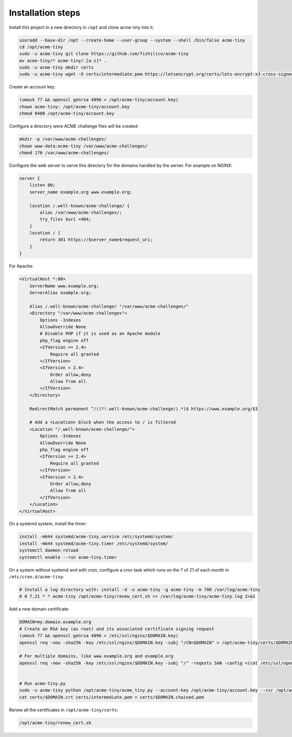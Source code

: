 Installation steps
==================

Install this project in a new directory in ``/opt`` and clone acme-tiny into it:

.. code-block:: sh

    useradd --base-dir /opt --create-home --user-group --system --shell /bin/false acme-tiny
    cd /opt/acme-tiny
    sudo -u acme-tiny git clone https://github.com/fishilico/acme-tiny
    mv acme-tiny/* acme-tiny/.[a-z]* .
    sudo -u acme-tiny mkdir certs
    sudo -u acme-tiny wget -O certs/intermediate.pem https://letsencrypt.org/certs/lets-encrypt-x3-cross-signed.pem

Create an account key:

.. code-block:: sh

    (umask 77 && openssl genrsa 4096 > /opt/acme-tiny/account.key)
    chown acme-tiny: /opt/acme-tiny/account.key
    chmod 0400 /opt/acme-tiny/account.key

Configure a directory were ACME challenge files will be created:

.. code-block:: sh

    mkdir -p /var/www/acme-challenges/
    chown www-data:acme-tiny /var/www/acme-challenges/
    chmod 170 /var/www/acme-challenges/

Configure the web server to serve this directory for the domains handled by the server. For example on NGINX:

.. code-block:: nginx

    server {
        listen 80;
        server_name example.org www.example.org;

        location /.well-known/acme-challenge/ {
            alias /var/www/acme-challenges/;
            try_files $uri =404;
        }
        location / {
            return 301 https://$server_name$request_uri;
        }
    }

For Apache:

.. code-block:: apache

    <VirtualHost *:80>
        ServerName www.example.org;
        ServerAlias example.org;

        Alias /.well-known/acme-challenge/ "/var/www/acme-challenges/"
        <Directory "/var/www/acme-challenges">
            Options -Indexes
            AllowOverride None
            # Disable PHP if it is used as an Apache module
            php_flag engine off
            <IfVersion >= 2.4>
                Require all granted
            </IfVersion>
            <IfVersion < 2.4>
                Order allow,deny
                Allow from all
            </IfVersion>
        </Directory>

        RedirectMatch permanent ^/((?!.well-known/acme-challenge/).*)$ https://www.example.org/$1

        # Add a <Location> block when the access to / is filtered
        <Location "/.well-known/acme-challenge/">
            Options -Indexes
            AllowOverride None
            php_flag engine off
            <IfVersion >= 2.4>
                Require all granted
            </IfVersion>
            <IfVersion < 2.4>
                Order allow,deny
                Allow from all
            </IfVersion>
        </Location>
    </VirtualHost>

On a systemd system, install the timer:

.. code-block:: sh

    install -m644 systemd/acme-tiny.service /etc/systemd/system/
    install -m644 systemd/acme-tiny.timer /etc/systemd/system/
    systemctl daemon-reload
    systemctl enable --run acme-tiny.timer

On a system without systemd and with cron, configure a cron task which runs on the 7 of 21 of each month in ``/etc/cron.d/acme-tiny``:

.. code-block:: sh

    # Install a log directory with: install -d -o acme-tiny -g acme-tiny -m 700 /var/log/acme-tiny
    0 0 7,21 * * acme-tiny /opt/acme-tiny/renew_cert.sh >> /var/log/acme-tiny/acme-tiny.log 2>&1

Add a new domain certificate:

.. code-block:: sh

    DOMAIN=my.domain.example.org
    # Create an RSA key (as root) and its associated certificate signing request
    (umask 77 && openssl genrsa 4096 > /etc/ssl/nginx/$DOMAIN.key)
    openssl req -new -sha256 -key /etc/ssl/nginx/$DOMAIN.key -subj "/CN=$DOMAIN" > /opt/acme-tiny/certs/$DOMAIN.csr

    # For multiple domains, like www.example.org and example.org
    openssl req -new -sha256 -key /etc/ssl/nginx/$DOMAIN.key -subj "/" -reqexts SAN -config <(cat /etc/ssl/openssl.cnf <(printf "[SAN]\nsubjectAltName=DNS:example.org,DNS:www.example.org")) > /opt/acme-tiny/certs/$DOMAIN.csr


    # Run acme-tiny.py
    sudo -u acme-tiny python /opt/acme-tiny/acme_tiny.py --account-key /opt/acme-tiny/account.key --csr /opt/acme-tiny/certs/$DOMAIN.csr --acme-dir /var/www/acme-challenges/ > /opt/acme-tiny/certs/$DOMAIN.crt
    cat certs/$DOMAIN.crt certs/intermediate.pem > certs/$DOMAIN.chained.pem

Renew all the certificates in ``/opt/acme-tiny/certs``:

.. code-block:: sh

    /opt/acme-tiny/renew_cert.sh
